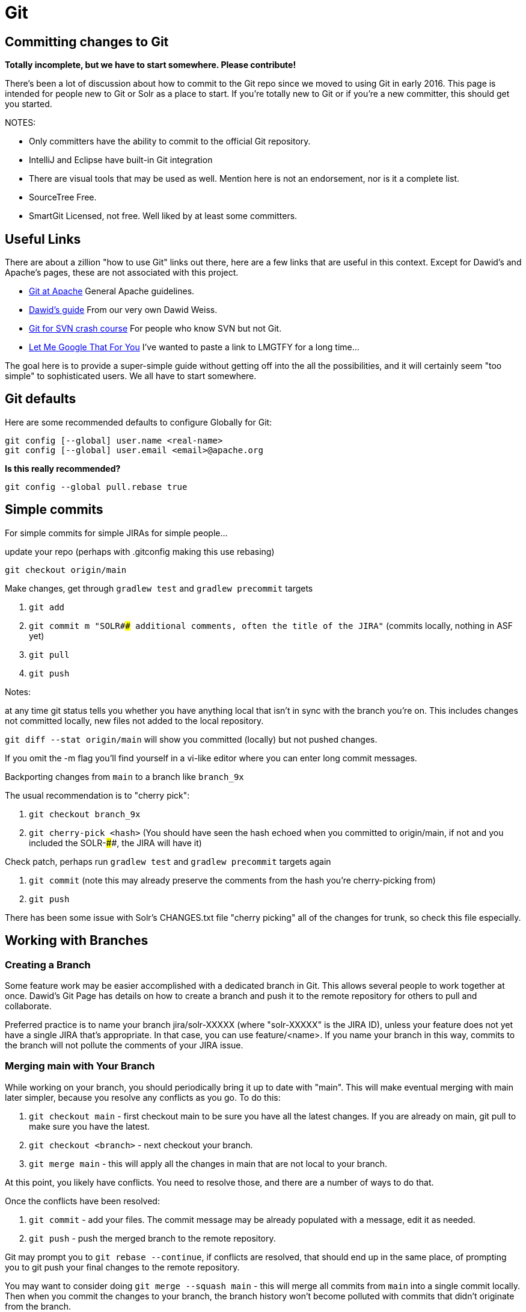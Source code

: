 # Git


## Committing changes to Git

*Totally incomplete, but we have to start somewhere. Please contribute!*

There's been a lot of discussion about how to commit to the Git repo since we moved to using Git in early 2016. This page is intended for people new to Git or Solr as a place to start. If you're totally new to Git or if you're a new committer, this should get you started.

NOTES:

* Only committers have the ability to commit to the official Git repository.
* IntelliJ and Eclipse have built-in Git integration
* There are visual tools that may be used as well. Mention here is not an endorsement, nor is it a complete list.
 * SourceTree Free.
 * SmartGit Licensed, not free. Well liked by at least some committers.

## Useful Links

There are about a zillion "how to use Git" links out there, here are a few links that are useful in this context. Except for Dawid's and Apache's pages, these are not associated with this project.

* https://git-wip-us.apache.org/[Git at Apache] General Apache guidelines.
* https://github.com/dweiss/lucene-git-guides[Dawid's guide] From our very own Dawid Weiss.
* http://git.or.cz/course/svn.html[Git for SVN crash course] For people who know SVN but not Git.
* http://lmgtfy.com/?q=Git+beginners+guide[Let Me Google That For You] I've wanted to paste a link to LMGTFY for a long time...


The goal here is to provide a super-simple guide without getting off into the all the possibilities, and it will certainly seem "too simple" to sophisticated users. We all have to start somewhere.

## Git defaults

Here are some recommended defaults to configure Globally for Git:

```
git config [--global] user.name <real-name>
git config [--global] user.email <email>@apache.org
```

*Is this really recommended?*

```
git config --global pull.rebase true
```

## Simple commits

For simple commits for simple JIRAs for simple people...

update your repo (perhaps with .gitconfig making this use rebasing)

`git checkout origin/main`

Make changes, get through `gradlew test` and `gradlew precommit` targets

1. `git add`
1. `git commit m "SOLR#### additional comments, often the title of the JIRA"` (commits locally, nothing in ASF yet)
1. `git pull`
1. `git push`


Notes:

at any time git status tells you whether you have anything local that isn't in sync with the branch you're on. This includes changes not committed locally, new files not added to the local repository.

`git diff --stat origin/main` will show you committed (locally) but not pushed changes.

If you omit the -m flag you'll find yourself in a vi-like editor where you can enter long commit messages.

Backporting changes from `main` to a branch like `branch_9x`

The usual recommendation is to "cherry pick":

1. `git checkout branch_9x`
1. `git cherry-pick <hash>` (You should have seen the hash echoed when you committed to origin/main, if not and you included the SOLR-####, the JIRA will have it)

Check patch, perhaps run `gradlew test` and `gradlew precommit` targets again

1. `git commit` (note this may already preserve the comments from the hash you're cherry-picking from)
1. `git push`


There has been some issue with Solr's CHANGES.txt file "cherry picking" all of the changes for trunk, so check this file especially.


## Working with Branches

### Creating a Branch

Some feature work may be easier accomplished with a dedicated branch in Git. This allows several people to work together at once. Dawid's Git Page has details on how to create a branch and push it to the remote repository for others to pull and collaborate.

Preferred practice is to name your branch jira/solr-XXXXX (where "solr-XXXXX" is the JIRA ID), unless your feature does not yet have a single JIRA that's appropriate. In that case, you can use feature/<name>. If you name your branch in this way, commits to the branch will not pollute the comments of your JIRA issue.

### Merging main with Your Branch

While working on your branch, you should periodically bring it up to date with "main". This will make eventual merging with main later simpler, because you resolve any conflicts as you go. To do this:

1. `git checkout main` - first checkout main to be sure you have all the latest changes. If you are already on main, git pull to make sure you have the latest.
1. `git checkout <branch>` - next checkout your branch.
1. `git merge main` - this will apply all the changes in main that are not local to your branch.


At this point, you likely have conflicts. You need to resolve those, and there are a number of ways to do that.

Once the conflicts have been resolved:

1. `git commit` - add your files. The commit message may be already populated with a message, edit it as needed.
1. `git push` - push the merged branch to the remote repository.


Git may prompt you to `git rebase --continue`, if conflicts are resolved, that should end up in the same place, of prompting you to git push your final changes to the remote repository.

You may want to consider doing `git merge --squash main` - this will merge all commits from `main` into a single commit locally. Then when you commit the changes to your branch, the branch history won't become polluted with commits that didn't originate from the branch.

### Merging Your Branch with main

When your feature is complete, and you want to merge the branch to main, you definitely want to do a squash merge so all of the little commits you made in the branch don't pollute the project history.

You may also want to merge with main only after doing one last merge of main to your branch. This will allow you to resolve conflicts in your branch before having to deal with them on main, and will make this process cleaner.

Be sure you have run `gradlew precommit` on your branch to find any unexpected problems. Best to resolve those on your branch instead of waiting for Jenkins builds to fail, or other committers to notice problems. Running any tests you can is also preferred.

To merge your branch with main:

1. `git checkout <branch>` - make sure you git pull to have the absolute latest changes from the remote repository.
1. `git checkout main` - also, pull to make sure to git pull to have the absolute latest changes from the remote repository.
1. `git merge --squash <branch>` - this will merge your branch with main.


Hopefully you have minimal or maybe no conflicts. If so, resolve them. When you're ready:

`git commit -m "Merging <branch> with main"`


Before you push your changes to main, run `gradlew precommit` and tests again to check for anything unexpected.

`git push`

That's it! Yeay!
